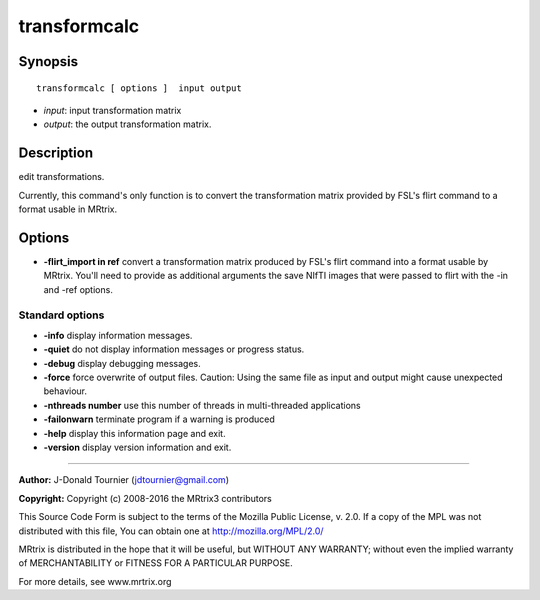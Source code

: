 transformcalc
===========

Synopsis
--------

::

    transformcalc [ options ]  input output

-  *input*: input transformation matrix
-  *output*: the output transformation matrix.

Description
-----------

edit transformations.

Currently, this command's only function is to convert the transformation
matrix provided by FSL's flirt command to a format usable in MRtrix.

Options
-------

-  **-flirt_import in ref** convert a transformation matrix produced
   by FSL's flirt command into a format usable by MRtrix. You'll need to
   provide as additional arguments the save NIfTI images that were
   passed to flirt with the -in and -ref options.

Standard options
^^^^^^^^^^^^^^^^

-  **-info** display information messages.

-  **-quiet** do not display information messages or progress status.

-  **-debug** display debugging messages.

-  **-force** force overwrite of output files. Caution: Using the same
   file as input and output might cause unexpected behaviour.

-  **-nthreads number** use this number of threads in multi-threaded
   applications

-  **-failonwarn** terminate program if a warning is produced

-  **-help** display this information page and exit.

-  **-version** display version information and exit.

--------------


**Author:** J-Donald Tournier (jdtournier@gmail.com)

**Copyright:** Copyright (c) 2008-2016 the MRtrix3 contributors

This Source Code Form is subject to the terms of the Mozilla Public
License, v. 2.0. If a copy of the MPL was not distributed with this
file, You can obtain one at http://mozilla.org/MPL/2.0/

MRtrix is distributed in the hope that it will be useful, but WITHOUT
ANY WARRANTY; without even the implied warranty of MERCHANTABILITY or
FITNESS FOR A PARTICULAR PURPOSE.

For more details, see www.mrtrix.org

